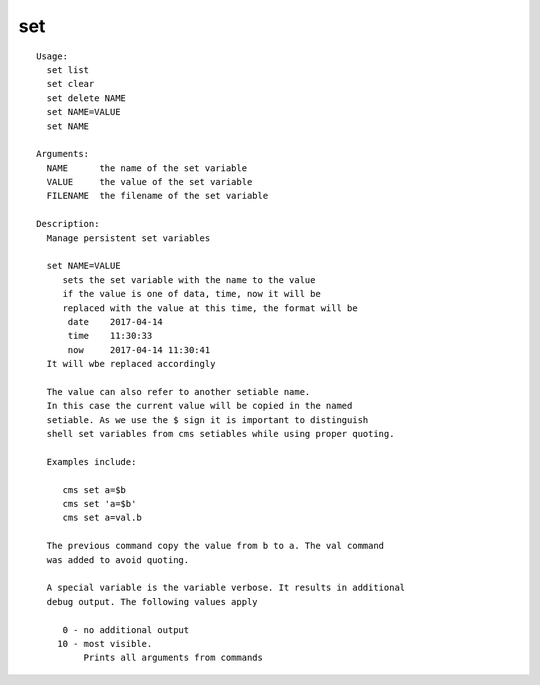 set
===

.. parsed-literal::

  Usage:
    set list
    set clear
    set delete NAME
    set NAME=VALUE
    set NAME

  Arguments:
    NAME      the name of the set variable
    VALUE     the value of the set variable
    FILENAME  the filename of the set variable

  Description:
    Manage persistent set variables

    set NAME=VALUE
       sets the set variable with the name to the value
       if the value is one of data, time, now it will be 
       replaced with the value at this time, the format will be
        date    2017-04-14
        time    11:30:33
        now     2017-04-14 11:30:41
    It will wbe replaced accordingly    

    The value can also refer to another setiable name.
    In this case the current value will be copied in the named
    setiable. As we use the $ sign it is important to distinguish
    shell set variables from cms setiables while using proper quoting.

    Examples include:

       cms set a=\$b
       cms set 'a=$b'
       cms set a=val.b

    The previous command copy the value from b to a. The val command
    was added to avoid quoting.

    A special variable is the variable verbose. It results in additional
    debug output. The following values apply

       0 - no additional output
      10 - most visible.
           Prints all arguments from commands
